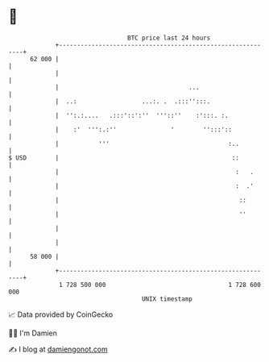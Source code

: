* 👋

#+begin_example
                                    BTC price last 24 hours                    
                +------------------------------------------------------------+ 
         62 000 |                                                            | 
                |                                                            | 
                |                                    ...                     | 
                |  ..:                  ...:. .  .:::'':::.                  | 
                |  '':.:....   .:::'::':''  '''::''    :':::. :.             | 
                |    :'  ''':.:''               '        '':::'::            | 
                |           '''                                 :..          | 
   $ USD        |                                                ::          | 
                |                                                 :   .      | 
                |                                                 :  .'      | 
                |                                                  ::        | 
                |                                                  ''        | 
                |                                                            | 
                |                                                            | 
         58 000 |                                                            | 
                +------------------------------------------------------------+ 
                 1 728 500 000                                  1 728 600 000  
                                        UNIX timestamp                         
#+end_example
📈 Data provided by CoinGecko

🧑‍💻 I'm Damien

✍️ I blog at [[https://www.damiengonot.com][damiengonot.com]]
